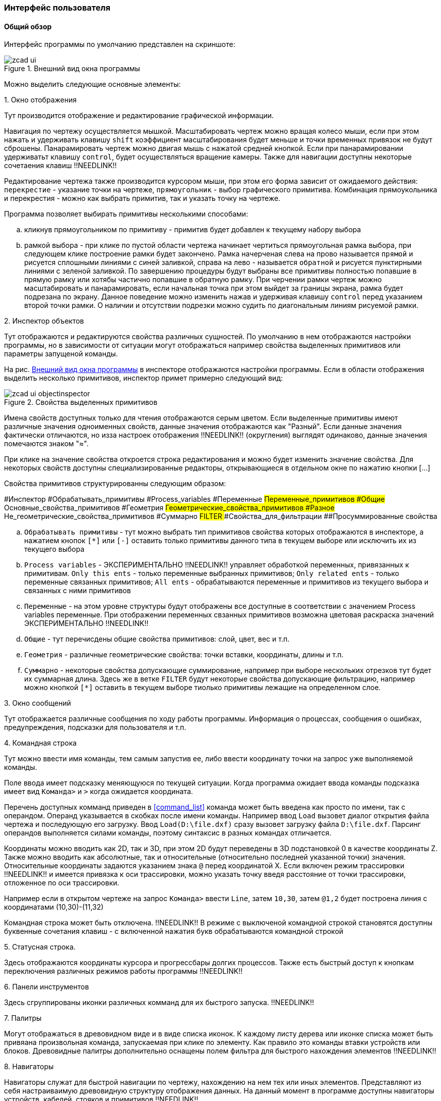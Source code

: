 
### Интерфейс пользователя
#### Общий обзор

Интерфейс программы по умолчанию представлен на скриншоте:

[[zcad_ui]]
.Внешний вид окна программы
image::images/zcad_ui.png[]

Можно выделить следующие основные элементы:


.1. Окно отображения
Тут производится отображение и редактирование графической информации.

Навигация по чертежу осуществляется мышкой. Масштабировать чертеж можно вращая колесо мыши, если при этом нажать и удерживать клавишу `shift` коэффициент масштабирования будет меньше и точки временных привязок не будут сброшены. Панарамировать чертеж можно двигая мышь с нажатой средней кнопкой. Если при панарамировании удерживатьт клавишу `control`, будет осуществляться вращение камеры. Также для навигации доступны некоторые сочетаения клавиш !!NEEDLINK!!


Редактирование чертежа также производится курсором мыши, при этом его форма зависит от ожидаемого действия: `перекрестие` - указание точки на чертеже, `прямоугольник` - выбор графического примитива. Комбинация прямоукольника и перекрестия - можно как выбрать примитив, так и указать точку на чертеже.

Программа позволяет выбирать примитивы несколькими способами:

.. кликнув прямоугольником по примитиву - примитив будет добавлен к текущему набору выбора

.. рамкой выбора - при клике по пустой области чертежа начинает чертиться прямоугольная рамка выбора, при следующем клике построение рамки будет закончено. Рамка начерченая слева на прово называется `прямой` и рисуется сплошными линиями с синей заливкой, справа на лево - называется `обратной` и рисуется пунктирными линиями с зеленой заливкой. По завершению процедуры будут выбраны все примитивы полностью попавшие в прямую рамку или хотябы частично попавшие в обратную рамку. При черчении рамки чертеж можно масштабировать и панарамировать, если начальная точка при этом выйдет за границы экрана, рамка будет подрезана по экрану. Данное поведение можно изменить нажав и удерживая клавишу `control` перед указанием второй точки рамки. О наличии и отсутствии подрезки можно судить по диагональным линиям рисуемой рамки.



.2. Инспектор объектов
Тут отображаются и редактируются свойства различных сущностей. По умолчанию в нем отображаются настройки программы, но в зависимости от ситуации могут отображаться например свойства выделенных примитивов или параметры запущеной команды.

На рис. <<zcad_ui>> в инспекторе отображаются настройки программы. Если в области отображения выделить несколько примитивов, инспектор примет примерно следующий вид:

.Свойства выделенных примитивов
image::images/zcad_ui_objectinspector.png[]

Имена свойств доступных только для чтения отображаются серым цветом. Если выделенные примитивы имеют различные значения одноименных свойств, данные значения отображаются как "Разный".  Если данные значения фактически отличаются, но изза настроек отображения !!NEEDLINK!! (округления) выглядят одинаково, данные значения помечаются знаком "≈".

При клике на значение свойства откроется строка редактирования и можно будет изменить значение свойства. Для некоторых свойств доступны специализированные редакторы, открывающиеся в отдельном окне по нажатию кнопки [...]

Свойства примитивов структурированны следующим образом:
[tree,file="images/object_inspector_strucrure.png"]
--
#Инспектор
#Обрабатывать_примитивы
#Process_variables
#Переменные
##Переменные_примитивов
#Общие
##Основные_свойства_примитивов
#Геометрия
##Геометрические_свойства_примитивов
#Разное
##Не_геометрические_свойства_примитивов
#Суммарно
##FILTER
###Свойства_для_фильтрации
##Просуммированные свойства
--


.. `Обрабатывать примитивы` - тут можно выбрать тип примитивов свойства которых отображаются в инспекторе, а нажатием кнопок `[*]` или `[-]` оставить только примитивы данного типа в текущем выборе или исключить их из текущего выбора

.. `Process variables` - ЭКСПЕРИМЕНТАЛЬНО !!NEEDLINK!! управляет обработкой переменных, привязанных к примитивам. `Only this ents` - только переменные выбранных примитивов; `Only related ents` - только переменные связанных примитивов; `All ents` - обрабатываются переменные и примитивов из текущего выбора и связанных с ними примитивов 

.. `Переменные` - на этом уровне структуры будут отображены все доступные в соответствии с значением Process variables переменные. При отображении переменных свзанных примитивов возможна цветовая раскраска значений ЭКСПЕРИМЕНТАЛЬНО !!NEEDLINK!!

.. `Общие` - тут перечисдены общие свойства примитивов: слой, цвет, вес и т.п.

.. `Геометрия` - различные геометрические свойства: точки вставки, координаты, длины и т.п.

.. `Суммарно` - некоторые свойства допускающие суммирование, например при выборе нескольких отрезков тут будет их суммарная длина. Здесь же в ветке `FILTER` будут некоторые свойства допускающие фильтрацию, например можно кнопкой `[*]` оставить в текущем выборе тиолько примитивы лежащие на определенном слое.


.3. Окно сообщений
Тут отображается различные сообщения по ходу работы программы. Информация о процессах, сообщения о ошибках, предупреждения, подсказки для пользователя и т.п.

.4. Командная строка
Тут можно ввести имя команды, тем самым запустив ее, либо ввести координату точки на запрос уже выполняемой команды.

Поле ввода имеет подсказку меняющуюся по текущей ситуации. Когда программа ожидает ввода команды подсказка имеет вид `Команда>` и `>` когда ожидается координата.

Перечень доступных комманд приведен в <<command_list>> команда может быть введена как просто по имени, так с операндом. Операнд указывается в скобках после имени команды. Например ввод `Load` вызовет диалог открытия файла чертежа и последующую его загрузку. Ввод `Load(D:\file.dxf)` сразу вызовет загрузку файла `D:\file.dxf`. Парсинг операндов выполняется силами команды, поэтому синтаксис в разных командах отличается.

Координаты можно вводить как 2D, так и 3D, при этом 2D будут переведены в 3D подстановкой 0 в качестве координаты Z. Также можно вводить как абсолютные, так и относительные (относительно последней указанной точки) значения. Относительные координаты задаются указанием знака `@` перед координатой X. Если включен режим трассировки !!NEEDLINK!! и имеется привязка к оси трассировки, можно указать точку введя расстояние от точки трассировки, отложенное по оси трассировки.


Например если в открытом чертеже на запрос `Команда>` ввести `Line`, затем `10,30`, затем `@1,2` будет построена линия с координатами (10,30)-(11,32)

Командная строка может быть отключена. !!NEEDLINK!! В режиме с выключеной командной строкой становятся доступны буквенные сочетания клавиш - с включенной нажатия букв обрабатываются командной строкой


.5. Статусная строка.
Здесь отображаются координаты курсора и прогрессбары долгих процессов. Также есть быстрый доступ к кнопкам переключения различных режимов работы программы !!NEEDLINK!!

.6. Панели инструментов
Здесь сгруппированы иконки различных комманд для их быстрого запуска. !!NEEDLINK!!

.7. Палитры
Могут отображаться в древовидном виде и в виде списка иконок. К каждому листу дерева или иконке списка может быть привяана произвольная команда, запускаемая при клике по элементу. Как правило это команды втавки устройств или блоков. Древовидные палитры дополнительно оснащены полем фильтра для быстрого нахождения элементов !!NEEDLINK!!

.8. Навигаторы
Навигаторы служат для быстрой навигации по чертежу, нахождению на нем тех или иных элементов. Представляют из себя настраиваимую древовидную структуру отображения данных. На данный момент в программе доступны навигаторы устройств, кабелей, стояков и примитивов !!NEEDLINK!!


#### AnchorDocking
ZCAD в своей работе использует библиотеку `AnchorDocking` !!NEEDLINK!! данная библиотека позволяет склеить (пристыковывать) различные окна в одно. На <<zcad_ui>> 1,2,3,7,8 являются отдельными окнами склеенными в одно окно. Пустое окно программы выглядит следующим образом:

.Пустое окно программы
image::images/zcad_empty_ui.png[]

По периметру окна расположены области для пристыковки панелей инструментов, в центре область пристыковки окон.

##### Панели инструментов

Включить панель инструментов можно командой `ShowToolBar` передав ей в качестве операнда имя панели инструментов (или в меню `Вид/Показать окно/Панели инструментов`). Например включаем панель `View`, по умолчанию она отображается в неприствкованном состоянии:

.Панель инструментов
image::images/zcad_empty_ui_with_toolbar.png[]

Для пристыковки панели начинаем ее перетаскивать за свободное место (не за заголовок!), при этом будет будет подсвечиваться предпологаемое новое место расположения панели

.Перетаскивание панели инструментов
image::images/zcad_empty_ui_drag_toolbar.png[]

При подведении мышки к краю окна будет подсвечена область вдоль края, при отпускании кнопки мыши панель инструментов будет пристыкована

.Пристыкованная панель инструментов
image::images/zcad_empty_ui_docked_toolbar.png[]

В пристыкованном состоянии панели инструментов имеют заголовок в виде двух полосок в начале панели, за этот заголовок панель можно передвигать вдоль края пристыковки и отствковывать, двойной клик по заголовку панели приведет к ее полному раскрытию. Закрыть панель инструментов можно только в отстыкованном состоянии

##### Окна

Включить окно программы можно командой `Show` передав ей в качестве операнда имя окна (или в меню `Вид/Показать окно`). Например включаем окно `ObjectInspector`, по умолчанию окно отображается в неприствкованном состоянии:

.Не пристыкованное окно инспектора объектов
image::images/zcad_empty_ui_with_objectinspector.png[]

Не пристыкованные окна программы имеют два заголовка - стандартный и нестандартный. За стандартный окна можно только перемещать, за нестандартный - перемещать и пристыковывать. Стыковка окон осуществляется перетаскиванием окна на желаемое место стыковки, при этом область стыковки будет подсвечена.

.Варианты стыковки окон программы
[cols="1,a,a", hrows=1]
|====
|Действие |Процесс |Результат

|Стыковка первого окна|image::images/zcad_empty_ui_try_dock_oi.png[]|image::images/zcad_empty_ui_dock_oi.png[]
|Стыковка следующего окна справа от первого|image::images/zcad_empty_ui_try_dock_second.png[]|image::images/zcad_empty_ui_dock_second.png[]
|Стыковка следующего окна поверх второго|image::images/zcad_empty_ui_try_dock_third.png[]|image::images/zcad_empty_ui_dock_third.png[]
|====

В таблице приведены возможные варианты стыковки окон. Первое окно может быть пристыковано только в центр главного окна. Последующие окна могут быть пристыкованы с любой стороны от уже имеющихся, либо поверх них, при этом будет окна будут переключаться вкладками, как показано в третьей строке таблицы. При стыковке окон слева\справа\сверху\снизу между ними появляется разделительный сплитер которым можно регулировать размер окон.

В заголовке пристыкованных окон появляется дополнительная кнопка минимизации, которая позволяет свернуть окно в тонкий заголовок и разворачивать его при наведении мыши

При щелчке правой кнопкой мыши по любому разделительному сплитеру можно вызвать контекстное меню стыковки для настройки ее параметров.

Сохранить раскладку окон и тулбаров можно командой `SaveLayout` или в меню `настройка\Сохранить разбивку окон поумолчанию`
